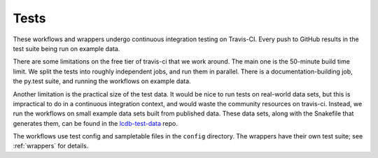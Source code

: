 Tests
=====

These workflows and wrappers undergo continuous integration testing on
Travis-CI. Every push to GitHub results in the test suite being run on example
data.

There are some limitations on the free tier of travis-ci that we work around.
The main one is the 50-minute build time limit. We split the tests into roughly
independent jobs, and run them in parallel. There is a documentation-building
job, the py.test suite, and running the workflows on example data.

Another limitation is the practical size of the test data. It would be nice to
run tests on real-world data sets, but this is impractical to do in
a continuous integration context, and would waste the community resources on
travis-ci. Instead, we run the workflows on small example data sets built from
published data. These data sets, along with the Snakefile that generates them,
can be found in the `lcdb-test-data <https://github.com/lcdb/lcdb-test-data>`_
repo.

The workflows use test config and sampletable files in the ``config``
directory. The wrappers have their own test suite; see :ref:`wrappers` for
details.
